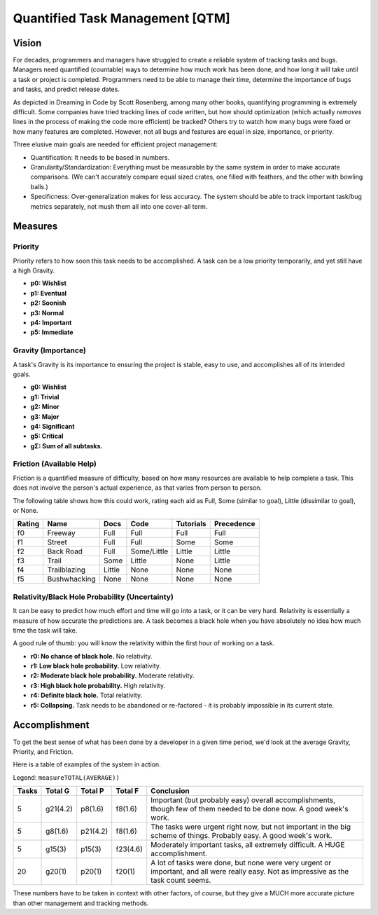 Quantified Task Management [QTM]
#######################################

Vision
===================================
For decades, programmers and managers have struggled to create a reliable
system of tracking tasks and bugs. Managers need quantified (countable) ways
to determine how much work has been done, and how long it will take until a
task or project is completed. Programmers need to be able to manage their time,
determine the importance of bugs and tasks, and predict release dates.

As depicted in Dreaming in Code by Scott Rosenberg, among many other books,
quantifying programming is extremely difficult. Some companies have tried
tracking lines of code written, but how should optimization (which actually
*removes* lines in the process of making the code more efficient) be tracked?
Others try to watch how many bugs were fixed or how many features are
completed. However, not all bugs and features are equal in size, importance,
or priority.

Three elusive main goals are needed for efficient project management:

- Quantification: It needs to be based in numbers.
- Granularity/Standardization: Everything must be measurable by the same system
  in order to make accurate comparisons. (We can't accurately compare equal sized
  crates, one filled with feathers, and the other with bowling balls.)
- Specificness: Over-generalization makes for less accuracy. The system should
  be able to track important task/bug metrics separately, not mush them all into
  one cover-all term.

Measures
================================

Priority
---------------------------------
Priority refers to how soon this task needs to be accomplished. A task can be a low priority temporarily, and yet still have a high Gravity.

- **p0: Wishlist**
- **p1: Eventual**
- **p2: Soonish**
- **p3: Normal**
- **p4: Important**
- **p5: Immediate**

Gravity (Importance)
-----------------------------------
A task's Gravity is its importance to ensuring the project is stable, easy to use, and accomplishes all of its intended goals.

- **g0: Wishlist**
- **g1: Trivial**
- **g2: Minor**
- **g3: Major**
- **g4: Significant**
- **g5: Critical**
- **gΣ: Sum of all subtasks.**

Friction (Available Help)
-----------------------------------
Friction is a quantified measure of difficulty, based on how many resources
are available to help complete a task. This does not involve the person's
actual experience, as that varies from person to person.

The following table shows how this could work, rating each aid as Full, Some
(similar to goal), Little (dissimilar to goal), or None.

+--------+--------------+----------+-------------+-----------+------------+
| Rating | Name         | Docs     | Code        | Tutorials | Precedence |
+========+==============+==========+=============+===========+============+
| f0     | Freeway      | Full     | Full        | Full      | Full       |
+--------+--------------+----------+-------------+-----------+------------+
| f1     | Street       | Full     | Full        | Some      | Some       |
+--------+--------------+----------+-------------+-----------+------------+
| f2     | Back Road    | Full     | Some/Little | Little    | Little     |
+--------+--------------+----------+-------------+-----------+------------+
| f3     | Trail        | Some     | Little      | None      | Little     |
+--------+--------------+----------+-------------+-----------+------------+
| f4     | Trailblazing | Little   | None        | None      | None       |
+--------+--------------+----------+-------------+-----------+------------+
| f5     | Bushwhacking | None     | None        | None      | None       |
+--------+--------------+----------+-------------+-----------+------------+

Relativity/Black Hole Probability (Uncertainty)
----------------------------------------------------------
It can be easy to predict how much effort and time will go into a task, or
it can be very hard. Relativity is essentially a measure of how accurate the
predictions are. A task becomes a black hole when you have absolutely no idea
how much time the task will take.

A good rule of thumb: you will know the relativity within the first hour of
working on a task.

- **r0: No chance of black hole.** No relativity.
- **r1: Low black hole probability.** Low relativity.
- **r2: Moderate black hole probability.** Moderate relativity.
- **r3: High black hole probability.** High relativity.
- **r4: Definite black hole.** Total relativity.
- **r5: Collapsing.** Task needs to be abandoned or re-factored - it is
  probably impossible in its current state.

Accomplishment
===============================

To get the best sense of what has been done by a developer in a given time
period, we'd look at the average Gravity, Priority, and Friction.

Here is a table of examples of the system in action.

Legend: ``measureTOTAL(AVERAGE))``

+-------+----------+----------+----------+---------------------------------------------+
| Tasks | Total G  | Total P  | Total F  | Conclusion                                  |
+=======+==========+==========+==========+=============================================+
| 5     | g21(4.2) | p8(1.6)  | f8(1.6)  | Important (but probably easy) overall       |
|       |          |          |          | accomplishments, though few of them         |
|       |          |          |          | needed to be done now. A good week's work.  |
+-------+----------+----------+----------+---------------------------------------------+
| 5     | g8(1.6)  | p21(4.2) | f8(1.6)  | The tasks were urgent right now, but        |
|       |          |          |          | not important in the big scheme of          |
|       |          |          |          | things. Probably easy. A good week's work.  |
+-------+----------+----------+----------+---------------------------------------------+
| 5     | g15(3)   | p15(3)   | f23(4.6) | Moderately important tasks, all             |
|       |          |          |          | extremely difficult. A HUGE                 |
|       |          |          |          | accomplishment.                             |
+-------+----------+----------+----------+---------------------------------------------+
| 20    | g20(1)   | p20(1)   | f20(1)   | A lot of tasks were done, but none          |
|       |          |          |          | were very urgent or important, and          |
|       |          |          |          | all were really easy. Not as                |
|       |          |          |          | impressive as the task count seems.         |
+-------+----------+----------+----------+---------------------------------------------+

These numbers have to be taken in context with other factors, of course, but
they give a MUCH more accurate picture than other management and tracking
methods.
